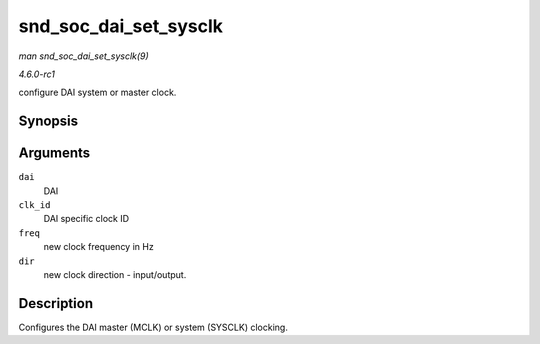 
.. _API-snd-soc-dai-set-sysclk:

======================
snd_soc_dai_set_sysclk
======================

*man snd_soc_dai_set_sysclk(9)*

*4.6.0-rc1*

configure DAI system or master clock.


Synopsis
========

.. c:function:: int snd_soc_dai_set_sysclk( struct snd_soc_dai * dai, int clk_id, unsigned int freq, int dir )

Arguments
=========

``dai``
    DAI

``clk_id``
    DAI specific clock ID

``freq``
    new clock frequency in Hz

``dir``
    new clock direction - input/output.


Description
===========

Configures the DAI master (MCLK) or system (SYSCLK) clocking.
